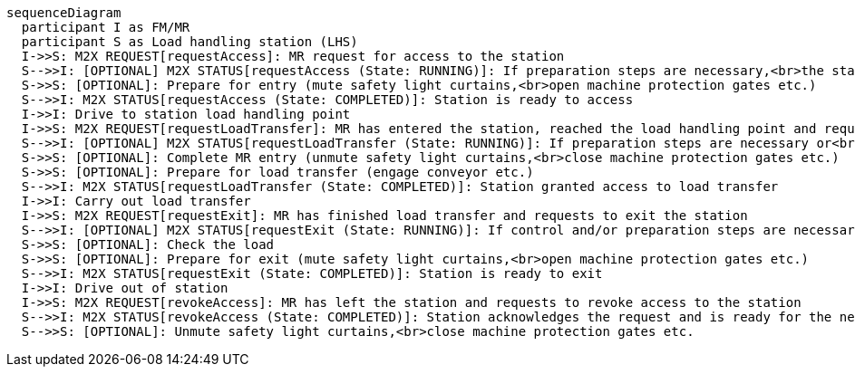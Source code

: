 ifdef::env-github[]
[source,mermaid]
endif::[]
ifndef::env-github[]
[mermaid]
endif::[]
....
sequenceDiagram
  participant I as FM/MR
  participant S as Load handling station (LHS)
  I->>S: M2X REQUEST[requestAccess]: MR request for access to the station 
  S-->>I: [OPTIONAL] M2X STATUS[requestAccess (State: RUNNING)]: If preparation steps are necessary,<br>the station returns running for the request 
  S->>S: [OPTIONAL]: Prepare for entry (mute safety light curtains,<br>open machine protection gates etc.)
  S-->>I: M2X STATUS[requestAccess (State: COMPLETED)]: Station is ready to access
  I->>I: Drive to station load handling point
  I->>S: M2X REQUEST[requestLoadTransfer]: MR has entered the station, reached the load handling point and requests to hand over the load
  S-->>I: [OPTIONAL] M2X STATUS[requestLoadTransfer (State: RUNNING)]: If preparation steps are necessary or<br>safety light curtains must be muted etc.,the station returns running for the request
  S->>S: [OPTIONAL]: Complete MR entry (unmute safety light curtains,<br>close machine protection gates etc.)
  S->>S: [OPTIONAL]: Prepare for load transfer (engage conveyor etc.)
  S-->>I: M2X STATUS[requestLoadTransfer (State: COMPLETED)]: Station granted access to load transfer
  I->>I: Carry out load transfer
  I->>S: M2X REQUEST[requestExit]: MR has finished load transfer and requests to exit the station
  S-->>I: [OPTIONAL] M2X STATUS[requestExit (State: RUNNING)]: If control and/or preparation steps are necessary,<br>the station returns running for the request
  S->>S: [OPTIONAL]: Check the load
  S->>S: [OPTIONAL]: Prepare for exit (mute safety light curtains,<br>open machine protection gates etc.)
  S-->>I: M2X STATUS[requestExit (State: COMPLETED)]: Station is ready to exit
  I->>I: Drive out of station 
  I->>S: M2X REQUEST[revokeAccess]: MR has left the station and requests to revoke access to the station 
  S-->>I: M2X STATUS[revokeAccess (State: COMPLETED)]: Station acknowledges the request and is ready for the next access request
  S-->>S: [OPTIONAL]: Unmute safety light curtains,<br>close machine protection gates etc.
....